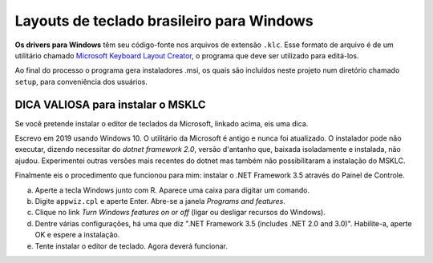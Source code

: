 ==========================================
Layouts de teclado brasileiro para Windows
==========================================

**Os drivers para Windows** têm seu código-fonte nos arquivos de
extensão ``.klc``.  Esse formato de arquivo é de um utilitário chamado
`Microsoft Keyboard Layout Creator <https://www.microsoft.com/en-us/download/details.aspx?id=22339>`_,
o programa que deve ser utilizado para editá-los.

Ao final do processo o programa gera instaladores .msi, os quais são incluídos
neste projeto num diretório chamado ``setup``, para conveniência dos usuários.


DICA VALIOSA para instalar o MSKLC
==================================

Se você pretende instalar o editor de teclados da Microsoft, linkado acima,
eis uma dica.

Escrevo em 2019 usando Windows 10.  O utilitário da Microsoft é antigo e nunca
foi atualizado.  O instalador pode não executar, dizendo necessitar do
*dotnet framework 2.0*, versão d'antanho que, baixada isoladamente e instalada,
não ajudou. Experimentei outras versões mais recentes do dotnet mas também não
possibilitaram a instalação do MSKLC.

Finalmente eis o procedimento que funcionou para mim: instalar o .NET
Framework 3.5 através do Painel de Controle.

a) Aperte a tecla Windows junto com R.  Aparece uma caixa para digitar um comando.
b) Digite ``appwiz.cpl`` e aperte Enter. Abre-se a janela *Programs and features*.
c) Clique no link *Turn Windows features on or off* (ligar ou desligar recursos do Windows).
d) Dentre várias configurações, há uma que diz ".NET Framework 3.5 (includes
   .NET 2.0 and 3.0)".  Habilite-a, aperte OK e espere a instalação.
e) Tente instalar o editor de teclado.  Agora deverá funcionar.
